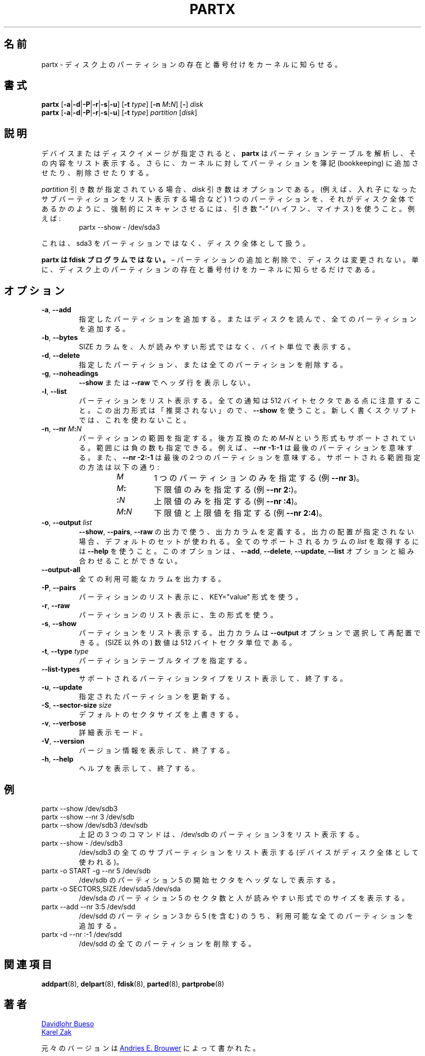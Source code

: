 .\" partx.8 -- man page for partx
.\" Copyright 2007 Karel Zak <kzak@redhat.com>
.\" Copyright 2007 Red Hat, Inc.
.\" Copyright 2010 Davidlohr Bueso <dave@gnu.org>
.\" May be distributed under the GNU General Public License
.\"
.\" Japanese Version Copyright (c) 2020 Yuichi SATO
.\"         all rights reserved.
.\" Translated Mon Apr 27 23:39:47 JST 2020
.\"         by Yuichi SATO <ysato444@ybb.ne.jp>
.\"
.TH PARTX "8" "December 2014" "util-linux" "System Administration"
.\"O .SH NAME
.SH 名前
.\"O partx \- tell the kernel about the presence and numbering of on-disk partitions
partx \- ディスク上のパーティションの存在と番号付けをカーネルに知らせる。
.\"O .SH SYNOPSIS
.SH 書式
.B partx
.RB [ \-a | \-d | \-P | \-r | \-s | \-u ]
.RB [ \-t " \fItype\fR]"
.RB [ \-n " \fIM" : \fIN\fR]
.RB [ \- "] " \fIdisk
.br
.B partx
.RB [ \-a | \-d | \-P | \-r | \-s | \-u ]
.RB [ \-t " \fItype\fR]"
.IR partition " [" disk ]
.\"O .SH DESCRIPTION
.SH 説明
.\"O Given a device or disk-image,
.\"O .B partx
.\"O tries to parse the partition table and list its contents.  It
.\"O can also tell the kernel to add or remove partitions from its
.\"O bookkeeping.
デバイスまたはディスクイメージが指定されると、
.B partx
はパーティションテーブルを解析し、その内容をリスト表示する。
さらに、カーネルに対してパーティションを簿記 (bookkeeping) に
追加させたり、削除させたりする。
.PP
.\"O The
.\"O .I disk
.\"O argument is optional when a
.\"O .I partition
.\"O argument is provided.  To force scanning a partition as if it were a whole disk
.\"O (for example to list nested subpartitions), use the argument "\-" (hyphen-minus).
.\"O For example:
.I partition
引き数が指定されている場合、
.I disk
引き数はオプションである。
(例えば、入れ子になったサブパーティションをリスト表示する場合など)
1 つのパーティションを、それがディスク全体であるかのように、強制的に
スキャンさせるには、引き数 "\-" (ハイフン、マイナス) を使うこと。
例えば:

.RS 7
.TP
partx \-\-show \- /dev/sda3
.RE
.PP
.\"O This will see sda3 as a whole-disk rather than as a partition.
これは、sda3 をパーティションではなく、ディスク全体として扱う。
.PP
.\"O .B partx is not an fdisk program
.\"O \(en adding and removing partitions does not change the disk, it just
.\"O tells the kernel about the presence and numbering of on-disk
.\"O partitions.
.B partx は fdisk プログラムではない。
\(en パーティションの追加と削除で、ディスクは変更されない。
単に、ディスク上のパーティションの存在と番号付けをカーネルに知らせる
だけである。
.\"O .SH OPTIONS
.SH オプション
.TP
.BR \-a , " \-\-add"
.\"O Add the specified partitions, or read the disk and add all partitions.
指定したパーティションを追加する。
またはディスクを読んで、全てのパーティションを追加する。
.TP
.BR \-b , " \-\-bytes"
.\"O Print the SIZE column in bytes rather than in human-readable format.
SIZE カラムを、人が読みやすい形式ではなく、バイト単位で表示する。
.TP
.BR \-d , " \-\-delete"
.\"O Delete the specified partitions or all partitions.
指定したパーティション、または全てのパーティションを削除する。
.TP
.BR \-g , " \-\-noheadings"
.\"O Do not print a header line with \fB\-\-show\fR or \fB\-\-raw\fR.
\fB\-\-show\fR または \fB\-\-raw\fR でヘッダ行を表示しない。
.TP
.BR \-l , " \-\-list"
.\"O List the partitions.  Note that all numbers are in 512-byte sectors.
.\"O This output format is DEPRECATED in favour of
.\"O .BR \-\-show .
.\"O Do not use it in newly written scripts.
パーティションをリスト表示する。
全ての通知は 512 バイトセクタである点に注意すること。
この出力形式は「推奨されない」ので、
.B \-\-show
を使うこと。
新しく書くスクリプトでは、これを使わないこと。
.TP
.BR \-n , " \-\-nr " \fIM : \fIN
.\"O Specify the range of partitions.  For backward compatibility also the
.\"O format \fIM\fB\-\fIN\fR is supported.
.\"O The range may contain negative numbers, for example
.\"O .B \-\-nr \-1:\-1
.\"O means the last partition, and
.\"O .B \-\-nr \-2:\-1
.\"O means the last two partitions.  Supported range specifications are:
パーティションの範囲を指定する。
後方互換のため \fIM\fB\-\fIN\fR という形式もサポートされている。
範囲には負の数も指定できる。
例えば、
.B \-\-nr \-1:\-1
は最後のパーティションを意味する。
また、
.B \-\-nr \-2:\-1
は最後の 2 つのパーティションを意味する。
サポートされる範囲指定の方法は以下の通り:
.RS 14
.TP
.I M
.\"O Specifies just one partition (e.g.\& \fB\-\-nr 3\fR).
1 つのパーティションのみを指定する (例\& \fB\-\-nr 3\fR)。
.TP
.IB M :
.\"O Specifies the lower limit only (e.g.\& \fB\-\-nr 2:\fR).
下限値のみを指定する (例\& \fB\-\-nr 2:\fR)。
.TP
.BI : N
.\"O Specifies the upper limit only (e.g.\& \fB\-\-nr :4\fR).
上限値のみを指定する (例\& \fB\-\-nr :4\fR)。
.TP
.IB M : N
.\"O Specifies the lower and upper limits (e.g.\& \fB\-\-nr 2:4\fR).
下限値と上限値を指定する (例\& \fB\-\-nr 2:4\fR)。
.RE
.TP
.BR \-o , " \-\-output " \fIlist
.\"O Define the output columns to use for
.\"O .BR \-\-show ,
.\"O .B \-\-pairs
.\"O and
.\"O .B \-\-raw
.\"O output.  If no output arrangement is specified, then a default set is
.\"O used.  Use
.\"O .B \-\-help
.\"O to get
.\"O .I list
.\"O of all supported columns.  This option cannot be combined with the
.\"O .BR \-\-add ,
.\"O .BR \-\-delete ,
.\"O .B \-\-update
.\"O or
.\"O .B \-\-list
.\"O options.
.BR \-\-show ,
.BR \-\-pairs ,
.B \-\-raw
の出力で使う、出力カラムを定義する。
出力の配置が指定されない場合、デフォルトのセットが使われる。
全てのサポートされるカラムの
.I list
を取得するには
.B \-\-help
を使うこと。
このオプションは、
.BR \-\-add ,
.BR \-\-delete ,
.BR \-\-update ,
.B \-\-list
オプションと組み合わせることができない。
.TP
.B \-\-output\-all
.\"O Output all available columns.
全ての利用可能なカラムを出力する。
.TP
.BR \-P , " \-\-pairs"
.\"O List the partitions using the KEY="value" format.
パーティションのリスト表示に、KEY="value" 形式を使う。
.TP
.BR \-r , " \-\-raw"
.\"O List the partitions using the raw output format.
パーティションのリスト表示に、生の形式を使う。
.TP
.BR \-s , " \-\-show"
.\"O List the partitions.
.\"O The output columns can be selected and rearranged with the
.\"O \fB\-\-output\fR option.
.\"O All numbers (except SIZE) are in 512-byte sectors.
パーティションをリスト表示する。
出力カラムは \fB\-\-output\fR オプションで選択して再配置できる。
(SIZE 以外の) 数値は 512 バイトセクタ単位である。
.TP
.BR \-t , " \-\-type " \fItype
.\"O Specify the partition table type.
パーティションテーブルタイプを指定する。
.TP
.B \-\-list\-types
.\"O List supported partition types and exit.
サポートされるパーティションタイプをリスト表示して、終了する。
.TP
.BR \-u , " \-\-update"
.\"O Update the specified partitions.
指定されたパーティションを更新する。
.TP
.BR \-S , " \-\-sector\-size " \fIsize
.\"O Overwrite default sector size.
デフォルトのセクタサイズを上書きする。
.TP
.BR \-v , " \-\-verbose"
.\"O Verbose mode.
詳細表示モード。
.TP
.BR \-V , " \-\-version"
.\"O Display version information and exit.
バージョン情報を表示して、終了する。
.TP
.BR \-h , " \-\-help"
.\"O Display help text and exit.
ヘルプを表示して、終了する。
.\"O .SH EXAMPLES
.SH 例
.TP
partx \-\-show /dev/sdb3
.TQ
partx \-\-show \-\-nr 3 /dev/sdb
.TQ
partx \-\-show /dev/sdb3 /dev/sdb
.\"O All three commands list partition 3 of /dev/sdb.
上記の 3 つのコマンドは、/dev/sdb のパーティション 3 をリスト表示する。
.TP
partx \-\-show \- /dev/sdb3
.\"O Lists all subpartitions on /dev/sdb3 (the device is used as
.\"O whole-disk).
/dev/sdb3 の全てのサブパーティションをリスト表示する
(デバイスがディスク全体として使われる)。
.TP
partx \-o START \-g \-\-nr 5 /dev/sdb
.\"O Prints the start sector of partition 5 on /dev/sdb without header.
/dev/sdb のパーティション 5 の開始セクタをヘッダなしで表示する。
.TP
partx \-o SECTORS,SIZE /dev/sda5 /dev/sda
.\"O Lists the length in sectors and human-readable size of partition 5 on
.\"O /dev/sda.
/dev/sda のパーティション 5 のセクタ数と人が読みやすい形式でのサイズを表示する。
.TP
partx \-\-add \-\-nr 3:5 /dev/sdd
.\"O Adds all available partitions from 3 to 5 (inclusive) on /dev/sdd.
/dev/sdd のパーティション 3 から 5 (を含む) のうち、
利用可能な全てのパーティションを追加する。
.TP
partx \-d \-\-nr :\-1 /dev/sdd
.\"O Removes the last partition on /dev/sdd.
/dev/sdd の全てのパーティションを削除する。
.\"O .SH SEE ALSO
.SH 関連項目
.BR addpart (8),
.BR delpart (8),
.BR fdisk (8),
.BR parted (8),
.BR partprobe (8)
.\"O .SH AUTHORS
.SH 著者
.MT dave@gnu.org
Davidlohr Bueso
.ME
.br
.MT kzak@redhat.com
Karel Zak
.ME
.PP
.\"O The original version was written by
.\"O .MT aeb@cwi.nl
.\"O Andries E.\& Brouwer
.\"O .ME .
元々のバージョンは
.MT aeb@cwi.nl
Andries E.\& Brouwer
.ME
によって書かれた。
.\"O .SH ENVIRONMENT
.SH 環境変数
.IP LIBBLKID_DEBUG=all
.\"O enables libblkid debug output.
libblkid のデバッグ出力を有効にする。
.\"O .SH AVAILABILITY
.SH 入手方法
.\"O The partx command is part of the util-linux package and is available from
.\"O .UR https://\:www.kernel.org\:/pub\:/linux\:/utils\:/util-linux/
.\"O Linux Kernel Archive
.\"O .UE .
partx コマンドは util-linux パッケージの一部であり、
.UR https://\:www.kernel.org\:/pub\:/linux\:/utils\:/util-linux/
Linux Kernel Archive
.UE
から入手できる。

